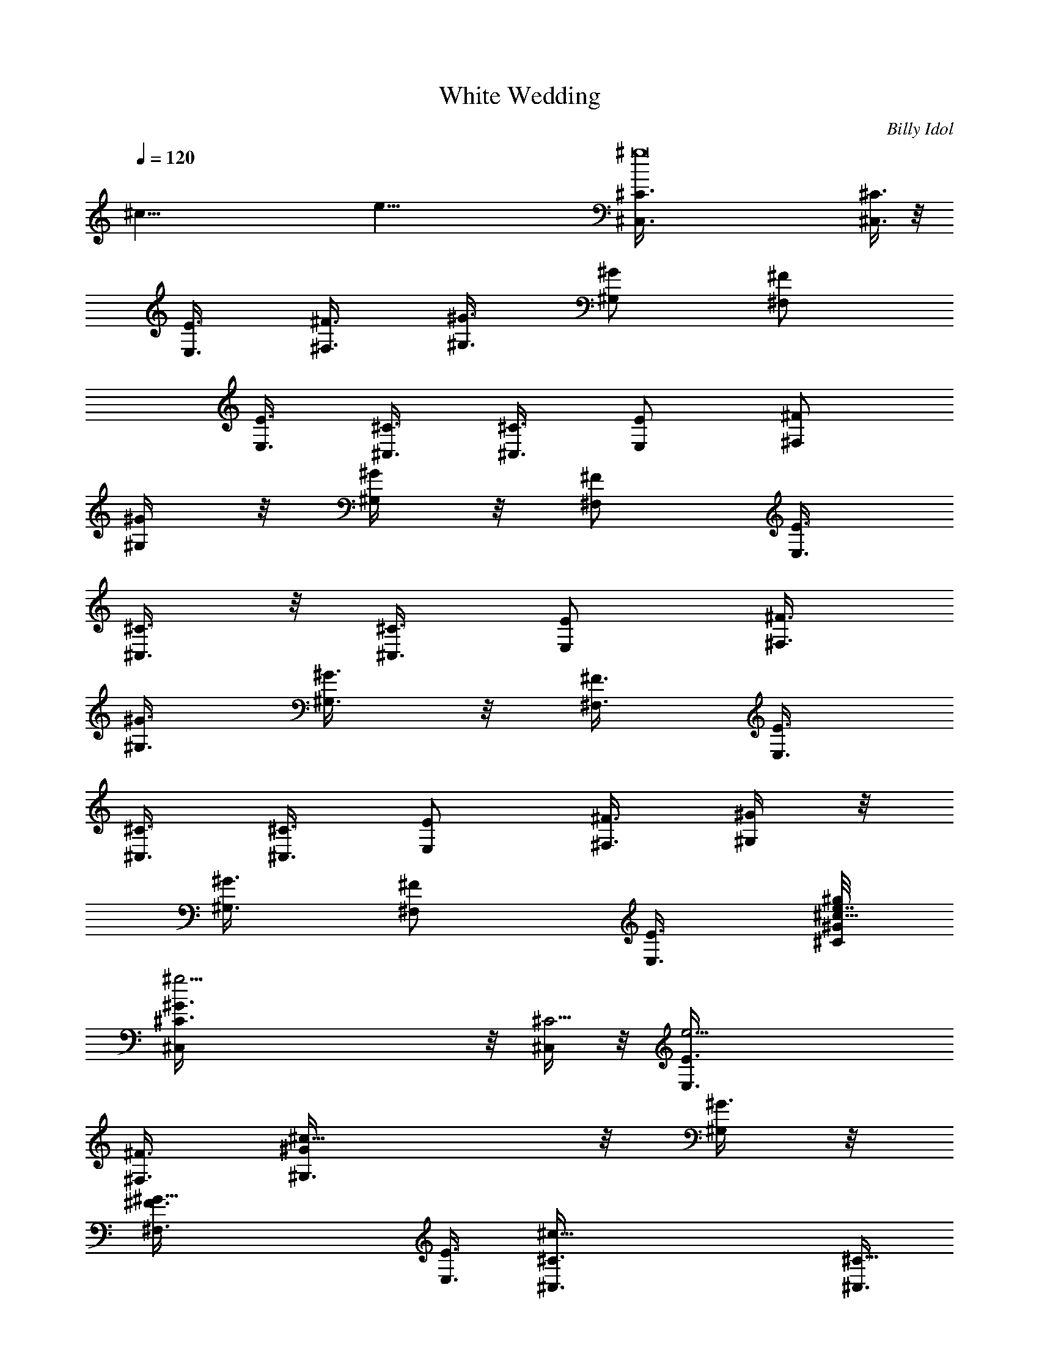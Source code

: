 X: 1
T: White Wedding
C: Billy Idol
Z: by Tiamo/Skjald
L: 1/4
Q: 1/4=120
K: C
[^c67/8z/8] [e65/8z/8] [^g8^C,3/8^C3/8] [^C,3/8^C3/8] z/8
[E,3/8E3/8] [^F,3/8^F3/8] [^G,3/8^G3/8] [^G,/2^G/2z3/8] [^F,/2^F/2]
[E,3/8E3/8] [^C,3/8^C3/8] [^C,3/8^C3/8] [E,/2E/2z3/8] [^F,/2^F/2]
[^G,/4^G/4] z/8 [^G,/4^G/4] z/8 [^F,/2^F/2z3/8] [E,3/8E3/8]
[^C,3/8^C3/8] z/8 [^C,3/8^C3/8] [E,/2E/2z3/8] [^F,3/8^F3/8]
[^G,3/8^G3/8] [^G,3/8^G3/8] z/8 [^F,3/8^F3/8] [E,3/8E3/8]
[^C,3/8^C3/8] [^C,3/8^C3/8] [E,/2E/2] [^F,3/8^F3/8] [^G,/4^G/4] z/8
[^G,3/8^G3/8] [^F,/2^F/2z3/8] [E,3/8E3/8] [^C/8^G/8^c13/8^g/8e7/8]
[^g19/4^C,/4^C3/8^G3/2] z/8 [^C,/4^C11/4] z/8 [e13/4E,3/8E3/8]
[^F,3/8^F3/8] [^c13/8^G,3/8^G/2] z/8 [^G,/4^G3/8] z/8
[^G19/8^F,3/8^F3/8] [E,3/8E3/8] [^c25/8^C,3/8^C3/8] [^C,3/8^C21/8]
z/8 [E,/4E/4e13/8] z/8 [^F,/4^F/4] z/8 [^G,3/8^G3/8^g3/2] [^G,3/8^G]
[^F,/2^F/2z/8] [e3/4z3/8] [E,3/8E3/8z/4] [^F/8^c/8^a13/4^f/8]
[^f13/4^F,/4^F3/8^c25/8] z/8 [^F,3/8^F3/8] [^F,3/8^F3/8] [^F,3/8^F/2]
z/8 [^F,/4^F3/8] z/8 [^F,/4^F3/8] z/8 [^F,3/8^F3/8] [^F,3/8^F3/8]
[E/2B13/4^g5/4e5/4E,3/8] z/8 [E,/4E3/8] z/8 [E,/4E3/8] z/8
[^g3/4e3/4E,3/8E3/8] [E,3/8E3/8] [^g3/4e3/4E,3/8E/2] z/8 [E,/4E3/8]
[e/8^g/8] [e3/8^g3/8E,3/8E3/8] [^C3/8^G13/8^g19/4e3/4^c13/8^C,3/8]
[^C,3/8^C23/8] [e13/4E,/2E/2] [^F,3/8^F3/8] [^c13/8^G,/4^G3/8] z/8
[^G,3/8^G3/8] [^G19/8^F,/2^F/2z3/8] [E,/2E/2] [^C,/4^C3/8^c13/4] z/8
[^C,/4^C21/8] z/8 [E,3/8E3/8e13/8] [^F,/2^F/2z3/8] [^g13/8^G,3/8^G/2]
z/8 [^G,/4^G] z/8 [^F,3/8^F3/8e3/4] [E,3/8E3/8]
[B13/4E3/8^g13/4e25/8b13/4E,3/8] [E,3/8E/2] z/8 [E,/4E3/8] z/8
[E,/4E3/8] z/8 [E,3/8E3/8] [E,3/8E3/8] [E,3/8E/2] z/8 [E,/4E3/8]
[^f13/4^F/8^c/8^a/8] [^a25/8^c16^F3/8^F,3/8] [^F,3/8^F3/8]
[^F,3/8^F3/8] [e3/8^F,3/8^F/2] z/8 [^F,/4^F3/8] e/8 [^F,/4^F3/8e3/8]
z/8 [^F,3/8^F3/8] [e3/8^F,3/8^F3/8] [^C/2^G51/8e51/4^g29/2^C,/4b51/8]
z/4 [^C,/8^C3/8] z/4 [^C,/4^C3/8] z/8 [^C,/4^C3/8] z/8 [^C,/4^C3/8]
z/8 [^C,/4^C/2] z/4 [^C,/4^C3/8] z/8 [^C,/8^C3/8] z/4 [^C,/4^C3/8]
z/8 [^C,/4^C3/8] z/8 [^C,/4^C/2] z/4 [^C,/8^C3/8] z/4 [^C,/4^C3/8]
z/8 [^C,/8^C3/8] z/4 [^C,/4^C3/8] z/8 [^C,/4^C3/8] z/4 [^C,/8^C/8]
z/4 [^C,/8^C/8] z/4 [^C,/4^C/4] z/8 [^C,/4^C/4] z/8 [^C,/4^C/4] z/4
[^C,/8^C/8] z/4 [^C,/4^C/4] z/8 [^C,/4^C/4] z/8 [^C,/4^C/4] z/8
[^C,/4^C/4] z/4 [^C,/8^C/8] z/4 [^C,/8^C/8] z/4 [^C,/4^C/4] z/8
[^C,/4^C/4] z/8 [^C,/4^C/4] z/4 [^C,/8^C/8] z/4 [^C,/8^c11/4^C/8] z/4
[^C,/8^C/8] z/4 [e/2^C,/4^C/4] z/8 [^f3/8^C,/4^C/4] z/4
[^C,/8^C/8^g3/4] z/4 [^C,/8^C/8] z/4 [^C,/4^C/4^g4] z/8
[^C,/4^C/4^c29/8] z/8 [^C,/4^C/4] z/4 [^C,/8^C/8e/2] z/4 [^C,/4^C/4]
z/8 [^C,/4^C/4^f5/8] z/8 [^C,/4^C/4] z/8 [^C,/4^C/4z/8] [^f9/8z3/8]
[^C,/8^C/8] z/4 [^C,/4^C/4] z/8 [^f51/8B25/8B,/4] z/8 B,/4 z/8 B,/4
z/4 B,/8 z/4 B,/4 z/8 B,/8 z/4 B,/4 z/8 B,3/8 [^c13/4z/8] ^F,/4 z/8
^F,/8 z/4 ^F,/4 z/8 ^F,/4 z/8 ^F,/4 z/4 ^F,/8 z/4 ^F,/8 z/4 ^F,/4 z/8
[^g13/8^C,/4^C/4^c51/8] z/8 [^C,/4^C/4] z/4 [e3/8^C,/8^C/8] z/4
[^f/2^C,/8^C/8] z/4 [^C,/4^C/4^g3/4] z/8 [^C,/4^C/4] z/8
[^g5/4^C,/4^C/4] z/4 [^C,/8^C/8b/2] z/4 [^C,/4^C/4] z/8
[^C,/8^C/8^g13/8] z/4 [^C,/4^C/4] z/8 [^C,/4^C/4z/8] [^f3/4z3/8]
[^C,/8^C/8] z/4 [^g3/8^C,/8^C/8] z/4 [^g7/8^C,/4^C/4] z/8 [^C,/4^C/4]
z/8 [^f51/8B13/4B,/4] z/4 B,/8 z/4 B,/8 z/4 B,/4 z/8 B,/4 z/8 B,/4
z/4 B,/8 z/4 B,/4 z/8 [^c13/4^F,/4] z/8 ^F,/4 z/8 ^F,/4 z/4 ^F,/8 z/4
^F,/8 z/4 ^F,/4 z/8 ^F,/4 z/8 ^F,3/8 [^g13/8z/8] [^C,/8^C/8^c25/4]
z/4 [^C,/4^C/4] z/8 [e3/8^C,/4^C/4] z/8 [^f/2^C,/4^C/4] z/8
[^g7/8^C,/4^C/4] z/4 [^C,/8^C/8] z/4 [^g5/4^C,/8^C/8] z/4
[^C,/4^C/4b/2] z/8 [^C,/4^C/4] z/8 [^C,/4^C/4z/8] [^g3/2z3/8]
[^C,/8^C/8] z/4 [^C,/8^f3/4^C/8] z/4 [^C,/4^C/4] z/8 [^g3/8^C,/4^C/4]
z/8 [^C,/4^g7/8^C/4] z/4 [^C,/8^C/8] z/8 [B13/2^f5/4z/8] [^c3/4B,/8]
z/4 B,/8 z/4 [e/2B,/4] z/8 [^f13/4B,/4] z/8 [^g/2z/8] B,/8 z/4 B,/8
z/4 [B,/4^g3/8] z/8 [B,/4b/2] z/8 B,/4 z/4 [B,/8^g/2] z/4 B,/8 z/4
[B,/8^f2] z/4 B,/4 z/8 [^g3/8B,/4] z/4 [B,/4^c/2] z/8 B,3/8
[^c6^g13/8^C,/4^C/4] z/8 [^C,/4^C/4] z/8 [e/2^C,/4^C/4] z/8
[^f5/8z/8] [^C,/8^C/8] z/4 [^g3/4^C,/4^C/4] z/8 [^C,/4^C/4] z/8
[^g5/4^C,/4^C/4] z/8 [^C,/4^C/4z/8] [b/2z3/8] [^C,/8^C/8] z/4
[^C,/8^C/8^g11/4] z/4 [^C,/4^C/4] z/8 [^C,/4^C/4] z/8 [^C,/4^C/4] z/4
[^C,/8^C/8] z/4 [e/4^C,/4^C/4] z/8 [^c3/8^C,3/8^C3/8]
[B,3/8^F25/8^f3^d25/8B25/8] [B,/2z3/8] [e/2z/8] B,3/8 B,3/8
[e3/4B,3/8] B,3/8 [B,/2^c3/4] [B,3/8z/4] [^F/8^c/8^f5/2^a13/4]
[^F25/8^c25/8^F,/4] z/8 ^F,/4 z/8 ^F,/4 z/8 [^F,/4b7/8] z/4 ^F,/4 z/8
[^F,/8^g3/8] z/4 [^F,/4^f3/4] z/8 [^F,3/8^g3/8]
[^C/2^G25/4^c6e45/8^g51/8^C,/4] z/4 [^C,/8^C3/8] z/4 [^C,/4^C3/8] z/8
[^C,/8^C3/8] z/4 [^C,/4^C3/8] z/8 [^C,/4^C/2] z/4 [^C,/8^C3/8] z/4
[^C,/8^C3/8] z/4 [^C,/4^C3/8] z/8 [^C,/4^C3/8] z/8 [^C,/4^C/2] z/4
[^C,/8^C3/8] z/4 [^C,/4^C3/8] z/8 [^C,/4^C3/8] z/8 [^C,/4^C3/8e3/4]
z/8 [^c3/8^C,/2^C/2] [^F/8^c/8^a13/4^f13/4] [^F,/8^F3/8^c19/8] z/4
[^F,/8^F3/8] z/4 [e/2^F,/4^F3/8] z/8 [^F,/4^F3/8] z/8 [e7/8^F,/4^F/2]
z/4 [^F,/8^F3/8] z/4 [^c3/8^F,/8^F3/8] z/4 [^c3/8^F,3/8^F3/8]
[E3/8B13/4e3/4^g25/8E,/4] z/8 [E,/4E/2] z/8 [e7/8z/8] [E,/4E3/8] z/8
[E,/8E3/8] z/4 [E,/4e3/8E3/8] z/8 [E,/4E3/8e9/8] z/8 [E,/4E/2] z/4
[E,/4E3/8] [^C/8^G/8^g7/4e7/4^c7/4] [^C,/8^C3/8^G49/8] z/4
[^C,/4^C3/8] z/8 [^C,/4^C3/8] z/8 [^C,/4^C/2] z/4
[^c35/8e31/8^g19/4^C,/8^C3/8] z/4 [^C,/4^C3/8] z/8 [^C,/4^C3/8] z/8
[^C,/4^C3/8] z/8 [^C,/4^C/2] z/4 [^C,/8^C3/8] z/4 [^C,/4^C3/8] z/8
[^C,/8^C3/8] z/4 [^C,/4^C3/8] z/8 [^C,/4^C/2] z/8 [e7/8z/8]
[^C,/8^C3/8] z/4 [^c3/8^C,3/8^C3/8] [^F3/8^c19/8^a25/8^f25/8^F,/4]
z/8 [^F,/4^F3/8] z/8 [e/2^F,/4^F/2] z/4 [^F,/8^F3/8] z/4
[e3/4^F,/4^F3/8] z/8 [^F,/4^F3/8] z/8 [^c7/8^F,/4^F3/8] z/8
[^F,3/8^F/2z/4] B/8 [e13/4B/8E/8^g/8] [E,21/8E25/8B25/8^g15/8z9/8]
b3/4 [^g7/8z/2] [^f/2z3/8] ^g3/8 [^g25/4e25/4^c51/8^C,/4^C/4] z/8
[^C,/4^C/4] z/4 [^C,/4^C/4] z/8 [^C,/8^C/8] z/4 [^C,/4^C/4] z/8
[^C,/4^C/4] z/8 [^C,/4^C/4] z/4 [^C,/8^C/8] z/4 [^C,/8^C/8] z/4
[^C,/4^C/4] z/8 [^C,/4^C/4] z/8 [^C,/4^C/4] z/4 [^C,/8^C/8] z/4
[^C,/8^C/8] z/4 [^C,/4^C/4] z/8 [^C,/4^C/4] z/8
[e3/4^g13/8^c23/8^C,/4^C/4] z/4 [^C,/8^C/8] z/8 [B/8e/8]
[e9/8^C,/8^C/8B3/8] z/4 [^f3/8^C,/8^C/8] z/4 [^C,/4^C/4^g7/8] z/8
[B/2e5/4^C,/4^C/4] z/4 [^C,/8^C/8^g31/8] z/4 [^C,/8^C/8^c7/2] z/4
[B3/8e3/8^C,/8^C/8] z/4 [^C,/4^C/4e3/8] z/8 [B/2e5/4^C,/4^C/4] z/4
[^C,/8^C/8^f/2] z/8 [^d/8B/8] [B/2^d3/8^C,/8^C/8] z/4
[e3/4^C,/8^C/8^f9/8] z/4 [B3/4^d/2^C,/4^C/4] z/8 [e3/8^C,/4^C/4] z/8
[^f51/8^d13/4b13/4z/8] B,/8 z/4 B,/8 z/4 [B3/8e3/8B,/8] z/4 B,/4 z/8
B,/4 z/8 [B/8e/8] [B3/8e3/8B,/8] z/4 B,/4 z/8 B,/4 z/8
[B3/8e3/8^c25/8^a25/8^F,/4] z/8 ^F,/4 z/8 [B/8e/8] [B3/8e3/8^F,/4]
z/8 ^F,/4 z/8 [B5/8^d3/8^F,/4] z/8 [e3/8^F,/4] z/8 [^d/2B7/8^F,/4]
z/8 e/8 [e/4^F,/4] [^g7/4e7/8^c/8] [^c51/8^C,/8^C/8] z/4 [^C,/8^C/8]
z/4 [e9/8B/2^C,/4^C/4] z/8 [^f/2^C,/4^C/4] z/4 [^C,/8^C/8^g3/4] z/8
[B/8e/8] [^C,/8^C/8B3/8e9/8] z/4 [^g5/4^C,/4^C/4] z/8 [^C,/4^C/4b/2]
z/8 [B/2e3/4^C,/4^C/4] z/4 [^C,/8^C/8^g3/2] z/8 [B/8e/8]
[B3/8e9/8^C,/8^C/8] z/4 [^C,/4^C/4^f7/8] z/8 [^d/2B/2^C,/4^C/4] z/8
[e3/4^g/2^C,/4^C/4] z/8 [B/8^d/8] [^g7/8B3/4^d3/8^C,/8^C/8] z/8 e/8
[^C,/8^C/8e3/8] z/4 [b25/8^d25/8^f51/8B,/4] z/8 B,/8 z/4 [B/2e/2B,/4]
z/4 B,/8 z/4 B,/4 z/8 [B/2e3/8B,/4] z/8 B,/4 z/8 B,/4 z/8
[B/8e/8^c13/4^a13/4] [B3/8e3/8^F,/4] z/8 ^F,/4 z/8 [B3/8e3/8^F,/4]
z/8 ^F,/4 z/8 [B5/8^d/2^F,/4] z/8 e/8 [e3/8^F,/8] z/8 [^d/8B/8]
[^F,/8B3/4^d3/8] z/4 [e3/8^F,/4] z/8 [e3/4^g13/8^C,/4^C/4^c51/8] z/8
[^C,/4^C/4] z/8 [B/8e/8] [e9/8B3/8^C,/8^C/8] z/4 [^f3/8^C,/8^C/8] z/4
[^g3/4^C,/8^C/8] z/4 [B/2e9/8^C,/8^C/8] z/4 [^g5/4^C,/4^C/4] z/4
[^C,/8^C/8b/2] z/8 [B/8e/8] [B3/8e3/4^C,/8^C/8] z/4 [^C,/8^C/8^g13/8]
z/4 [B/2e9/8^C,/4^C/4] z/8 [^C,/4^C/4b5/8] z/8 [B/8^d/8]
[B/2^d3/8^C,/8^C/8] z/8 e/8 [^g9/8^C,/8^C/8e3/4] z/4
[^d3/8B3/4^C,/4^C/4] z/8 [e3/8^C,/4^C/4] z/8
[^d19/4b23/8^f5/4^c7/8B,/4] z/4 B,/8 z/8 [B/8e/8] [B,/8e3/8B3/8] z/4
[^f41/8B,/4] z/8 [^g/2B,/4] z/8 [B/2e/2B,/4] z/4 [B,/8^g3/8] z/4
[B,/8b13/8] z/4 [B3/8e3/8B,/4] z/8 [B,/4^g/2] z/8 [B/2e/2B,/4] z/4
[B,/8b15/8] z/8 [B/8^d/8] [B/2^d3/4B,/8] z/4 [e/2^g5/8B,/4] z/8
[^d5/8B3/4B,/4] z/8 [e3/8B,/4] z/8 [^c49/8^g13/8e7/8z/8] [^C,/8^C/8]
z/4 [^C,/8^C/8] z/4 [B/2e9/8^C,/4^C/4] z/8 [^f/2^C,/4^C/4] z/8
[^g7/8^C,/4^C/4] z/8 [B/8e/8] [B3/8e9/8^C,/8^C/8] z/4
[^g5/4^C,/4^C/4] z/8 [^C,/4^C/4b/2] z/8 [B3/8e3/4^C,/4^C/4] z/8
[^C,/4^C/4z/8] [^g21/8z/4] [B/8e/8] [^C,/8^C/8B3/8e9/8] z/4
[^C,/8^C/8] z/4 [B/2^d3/8^C,/4^C/4] z/8 [e3/8^C,/4^C/4] z/8
[B/2^d3/8e3/8^C,/4^C/4] z/8 e/8 [^c3/8^C,/4^C/4e/4]
[B,/8^F/8b13/4^d13/4^f13/4] [B,3/8^F3] B,3/8 [B3/8e/2B,3/8] B,/2
[e/4B,3/8] [B/8e/8] [B,3/8B3/8e3/8] [^c5/8B,3/8] B,3/8
[^F25/8^c25/8e3/8^a13/4^f5/2^F,/4] z/4 ^F,/8 z/8 [B/8e/8]
[B3/8e3/8^F,/4] z/8 [b3/4^F,/4] z/8 [B5/8^d/2^F,/4] z/8
[e/2^g3/8^F,/4] z/8 [^d/8B/8] [B5/8^d/4^F,/8^f3/4] z/8 e/8
[^F,/4e3/8^g3/8] z/8 [^C3/8^G6^c6^g51/8e3/4^C,/4] z/8 [^C,/4^C3/8]
z/8 [B3/8e5/4^C,/4^C/2] z/4 [^C,/8^C3/8] z/4 [^C,/8^C3/8] z/4
[e9/8B3/8^C,/4^C3/8] z/8 [^C,/4^C3/8] z/8 [^C,/4^C/2] z/8 [B/8e/8]
[B3/8e3/4^C,/8^C3/8] z/4 [^C,/8^C3/8] z/4 [B3/8e9/8^C,/8^C3/8] z/4
[^C,/4^C3/8] z/8 [^d/2B/2^C,/4^C/2] z/8 e/8 [^C,/8^C3/8e3/8] z/8
[B/8^d/8] [^C,/8^C3/8B/2^d/4e3/8] z/4 [e3/8^C,3/8^C3/8^c3/8]
[^F3/8^c19/8^a25/8^f25/8^F,/4] z/8 [^F,/4^F/2] z/8 [B/8e/8]
[e3/8B3/8^F,/8^F3/8] z/4 [^F,/8^F3/8] z/4 [e3/8^F,/4^F3/8] z/8
[B/2e/2^F,/4^F3/8] z/8 [^c/2^F,/4^F/2] z/4 [^c3/8^F,/4^F/4]
[E/8B/8e/8b13/4^g25/8] [E3/8B3/8e3/4E,/4] z/8 [E,/4E3/8] z/8
[B3/8e7/8E,/4E3/8] z/8 [E,/4E/2] z/8 [B/8^d/8] [e/4B3/8^d3/8E,/8E3/8]
z/8 e/8 [e3/4E,/8E3/8] z/4 [B7/8^d3/8E,/4E3/8] z/8 [e3/8E,3/8E3/8]
[^C/2^G49/8^g13/8e3/4^c13/8^C,/4] z/4 [^C,/8^C3/8] z/8 [B/8e/8]
[B3/8e3/4^C,/8^C3/8] z/4 [^C,/8^C3/8] z/4
[^C,/4^C3/8^c35/8e3/8^g39/8] z/8 [B/2e5/4^C,/4^C/2] z/4 [^C,/8^C3/8]
z/4 [^C,/8^C3/8] z/4 [B3/8e3/4^C,/4^C3/8] z/8 [^C,/4^C3/8] z/8
[B/2e5/4^C,/4^C/2] z/4 [^C,/8^C3/8] z/8 [^d/8B/8]
[B3/8^d3/8^C,/4^C3/8] z/8 [e3/8^C,/8^C3/8] z/4
[B3/4^d3/8e3/8^C,/4^C3/8] z/8 [e/2^c3/8^C,3/8^C3/8]
[^F/8^c/8^a13/4^f13/4] [^F,/8^F3/8^c19/8] z/4 [^F,/8^F3/8] z/4
[B3/8e/2^F,/4^F3/8] z/8 [^F,/4^F3/8] z/8 [e3/8^F,/4^F/2] z/8 [B/8e/8]
[^F,/8^F3/8B/2e/2] z/4 [^c7/8^F,/4^F3/8] z/8 [^F,3/8^F3/8z/4]
[B/8e/8] [E25/8B13/4b3^g/8e25/8E,11/4] [^g3z9/8] ^f5/8 z/8 ^f/4 z/4
[^f31/8z5/8] [^g103/8e7/8^c13/4z/8] [^C,/8^C/8] z/4 [^C,/8^C/8] z/4
[B3/8e9/8^C,/4^C/4] z/8 [^C,/4^C/4] z/4 [^C,/8^C/8] z/8 [B/8e/8]
[^C,/8^C/8B3/8e9/8] z/4 [^C,/4^C/4] z/8 [^C,/4^C/4] z/8
[B3/8e3/4^c45/4^C,/4^C/4] z/4 [^C,/8^C/8] z/8 [B/8e/8]
[B3/8e9/8^C,/8^C/8] z/4 [^C,/4^C/4] z/8 [B5/8^d/2^C,/4^C/4] z/8
[e3/4^C,/4^C/4] z/8 [^d/8B/8] [B3/4^d/4^C,/8^C/8] z/8 e/8
[^C,/8^C/8e9/8] z/4 [^C,/4^C/4] z/8 [^C,/4^C/4] z/8
[B3/8e5/4^C,/4^C/4] z/4 [^C,/8^C/8] z/4 [^C,/8^C/8] z/4
[B3/8e9/8^C,/4^C/4] z/8 [^C,/4^C/4] z/8 [^C,/4^C/4] z/8 [e/8B/8]
[B3/8e3/4^C,/8^C/8] z/4 [^C,/8^C/8] z/4 [B3/8e9/8^C,/4^C/4] z/8
[^C,/4^C/4] z/8 [B5/8^d/2^C,/4^C/4] z/8 e/8 [^C,/8^C/8e3/4] z/8
[B/8^d/8] [^C,/8^C/8B3/4^d3/8] z/4 [e5/4^C,/4^C/4] z/8
[^C3/8^G13/8^g39/8^C,/4] z/8 [^C,3/8^C23/8] z/8 [e25/8E,3/8E3/8]
[^F,3/8^F3/8] [^c13/8^G,/4^G3/8] z/8 [^G,3/8^G3/8] [^G5/2^F,/2^F/2]
[E,3/8E3/8] [^C,/4^c25/8^C3/8] z/8 [^C,3/8^C21/8] [E,/2E/2e13/8z3/8]
[^F,3/8^F3/8] z/8 [^G,/8^g3/2^G3/8] z/4 [^G,3/8^G] [e3/4^F,3/8^F3/8]
[E,3/8E3/8] [^F/2^c13/4^a13/4^f17/4^F,/4] z/4 [^F,/8^F3/8] z/4
[^F,/4^F3/8] z/8 [^F,/4^F3/8] z/8 [^F,/4^F3/8] z/8 [^F,/4^F/2] z/4
[^F,/8^F3/8] z/4 [^F,3/8^F3/8] [E3/8B13/4b25/8^g9/8e9/8E,/4] z/8
[E,/4E3/8] z/8 [E,/4E/2] z/8 [e/8^g/8] [e3/4^g3/4E,/8E3/8] z/4
[E,/8E3/8] z/4 [e3/4^g3/4E,/4E3/8] z/8 [E,/4E3/8] z/8
[e3/8^g/2E,3/8E/2] [^C/8^G/8^c13/8e7/8] [^g19/4^C3/8^G3/2^C,/4] z/8
[^C,/4^C11/4] z/8 [e13/4E,/2E/2z3/8] [^F,3/8^F3/8] [^c13/8^G,/4^G/2]
z/4 [^G,/4^G3/8] z/8 [^G19/8^F,/2^F/2z3/8] [E,3/8E3/8]
[^c25/8^C,/4^C3/8] z/8 [^C,3/8^C21/8] z/8 [e3/2E,3/8E3/8]
[^F,3/8^F3/8] [^g3/2^G,/8^G3/8] z/4 [^G,3/8^G] [e3/4^F,/2^F/2]
[E,/4E/4] [E/8B/8^g/8e13/4b/8] [b25/8E,/4E3/8^g25/8B25/8] z/8
[E,/4E3/8] z/8 [E,/4E3/8] z/8 [E,/4E/2] z/4 [E,/8E3/8] z/4 [E,/8E3/8]
z/4 [E,/4E3/8] z/8 [E,3/8E3/8] [^F/2^c13/4^f13/4^a13/4^F,/4] z/4
[^F,/8^F3/8] z/4 [^F,/4^F3/8] z/8 [e3/8^F,/4^F3/8] z/8 [^F,/4^F3/8]
z/8 [e/2^F,/4^F/2] z/4 [^F,/8^F3/8] z/8 e/8 [e3/8^F,/4^F3/8] z/8
[^C3/8^G19/8^c13/8^g19/4e3/4^C,/4] z/8 [^C,/4^C3/8] z/8
[^C,/4e13/4^C/2] z/4 [^C,/8^C3/8] z/4 [^c13/8^C,/8^C3/8] z/4
[^C,/8^C3/8] z/4 [^C,/4^G15/4^C3/8] z/8 [^C,/4^C/2] z/4
[^C,/8^c25/8^C3/8] z/8 [B/8^d/8] [^C,/8^C3/8B3/4^d3/8] z/4
[e3/4^C,/4^C3/8] z/8 [^C,/4^C3/8] z/8 [B/2e3/4^g13/8^C,/4^C/2] z/4
[^C,/8^C3/8] z/8 [B/8e/8] [e3/4B3/4^C,/8^C3/8] z/4 [^d3/8^C,/4^C/4]
z/8 [^F47/8^c13/8e7/8^f51/8^a51/8^F,/4] z/8 ^F,/4 z/4 [e2^F,/8] z/4
^F,/8 z/4 [^F,/4^c13/8] z/8 ^F,/4 z/8 [^G7/8^F,/4] z/4 ^F,/8 z/4
[^F,/4^c19/4] z/8 [B3/4^d3/8^F,/4] z/8 [e3/4^F,/4] z/8 ^F,/4 z/8
[e/8B/8^g7/8] [B3/8e3/8^F,/8] z/4 ^F,/8 z/4 [B3/4e3/4^F,/4] z/8
[^d3/8^F,3/8] [^C/2^G5/2e7/8^g39/8^C,/4] z/4 [^C,/8^C3/8] z/4
[e25/8^C,/8^C3/8] z/4 [^C,/8^C3/8] z/4 [^C,/4^c13/8^C3/8] z/8
[^C,/4^C/2] z/4 [^C,/8^C3/8^G29/8] z/4 [^C,/8^C3/8] z/4
[^c25/8^C,/4^C3/8] z/8 [B7/8^d/2^C,/4^C3/8] z/8 [e3/4^C,/4^C/2] z/4
[^C,/8^C3/8] z/8 [B/8e/8] [^g13/8B3/8e3/4^C,/4^C3/8] z/8 [^C,/4^C3/8]
z/8 [e3/4B3/4^C,/4^C3/8] z/8 [^d/2^C,3/8^C3/8] [E/8B/8e/8b/8]
[^g25/8b25/8E3/8B19/8e3/4E,/4] z/8 [E,/4E3/8] z/8 [e19/8E,/4E3/8] z/8
[E,/4E3/8] z/8 [^c7/8E,/4E/2] z/4 [E,/8E3/8] z/4 [B3/4E,/4E3/8] z/8
[E,/4E3/8] z/8 [^F3/8^c3/4^f13/8^a13/4^A3/4^F,/4] z/8 [^F,/4^F/2] z/8
[^c19/8z/8] [^F,/8^F3/8] z/4 [^F,/8^F3/8] z/4 [^F,/4^f3/2^F3/8] z/8
[^F,/4^F3/8] z/8 [e3/4^F,/4^F/2] z/4 [^F,/4^F/4]
[^C/8^G/8^c/8e25/4^g/8] [^d3/4^C,/8^C3/8^g49/8b49/8^c19/8] z/4
[^C,/4^C3/8] z/8 [B7/8^C,/4^C3/8] z/8 [^C,/4^C/2] z/4
[^G35/8^C,/8^C3/8] z/4 [^C,/8^C3/8] z/4 [^c31/8^C,/8^C3/8] z/4
[^C,/8^C3/8] z/4 [^C,/4^C/2] z/4 [^C,/8^C3/8] z/4 [^C,/8^C3/8] z/4
[^C,/4^C3/8] z/8 [^C,/4^C3/8] z/8 [^C,/4^C/2] z/4 [^C,/8^C/4] z/4
[^C,/8^C/8] z/4 [B,3/8B13/4^F3^d25/8b25/8^f3] B,3/8 B,/2 B,3/8 B,3/8
B,3/8 B,3/8 [B,/2e/2z3/8] [^F/8^c/8^f/8^a13/4]
[^F25/8^c3/8^f25/8^F,/4] z/8 [^c3/8^F,/4] z/8 [^c3/4^F,/4] z/8 ^F,/4
z/8 [^c13/8^F,/4] z/4 ^F,/8 z/4 [e5/8^F,/8] z/4 ^F,/4 z/8
[^C3/8^G51/8^c45/8e6^g51/8^C,/4] z/8 [^C,/4^C/2] z/4 [^C,/8^C3/8] z/4
[^C,/8^C3/8] z/4 [^C,/4^C3/8] z/8 [^C,/4^C3/8] z/8 [^C,/4^C/2] z/4
[^C,/8^C3/8] z/4 [^C,/8^C3/8] z/4 [^C,/8^C3/8] z/4 [^C,/4^C3/8] z/8
[^C,/4^C/2] z/4 [^C,/8^C3/8] z/4 [^C,/8^C3/8] z/4 [^c3/4^C,/4^C3/8]
z/8 [e23/8^C,/4^C3/8] z/8 [^g/2b61/4^c13/4^C,/4^C/4] z/4
[^C,/8^C/8^g3/4] z/4 [^C,/4^C/4] z/8 [^C,/4^C/4^g21/4] z/8
[^C,/4^C/4] z/8 [^f/2^C,/4^C/4] z/4 [e31/8^C,/8^C/8] z/4 [^C,/8^C/8]
z/4 [^c3^C,/4^C/4] z/8 [^C,/4^C/4] z/8 [^C,/4^C/4] z/4 [^C,/8^C/8]
z/4 [^C,/8^C/8] z/4 [^C,/8^C/8] z/4 [^C,/4^C/4] z/8 [^C,/4^C/4]
[^c23/4z/8] [e49/8z/8] [^C,/8^C/8^g51/8] z/4 [^C,/8^C/8] z/4
[^C,/4^C/4] z/8 [^C,/4^C/4] z/8 [^C,/4^C/4] z/4 [^C,/8^C/8] z/4
[^C,/4^C/4] z/8 [^C,/4^C/4] z/8 [^C,/4^C/4] z/8 [^C,/4^C/4] z/4
[^C,/8^C/8] z/4 [^C,/8^C/8] z/4 [^C,/4^C/4] z/8 [^C,/8^C/8] z/4
[^C,/4^C/4^c7] z/4 [^C,/8^C/8e53/8] z/4 [^C,/8^C/8^g3/8] z/4
[^g3/4^C,/4^C/4] z/8 [^C,/4^C/4] z/8 [^g2^C,/4^C/4] z/4 [^C,/8^C/8]
z/4 [^f3/8^C,/8^C/8] z/4 [b83/8^C,/4^C/4] z/8 [^C,/4^C/4] z/8
[^g27/8^C,/4^C/4] z/4 [^C,/8^C/8] z/4 [^C,/4^C/4] z/8 [^C,/8^C/8] z/4
[^C,/4^C/4] z/8 [^C,/4^C/4] z/4 [^C,/8^C/8] z/4 [^C,/8^C/8]
[^c13/4z/8] [e51/4z/8] [^C,/4^C/4z/8] [^g41/8z/4] [^C,/8^C/8] z/4
[^C,/4^C/4] z/4 [^C,/8^C/8] z/4 [^C,/8^C/8] z/4 [^C,/8^C/8] z/4
[^C,/4^C/4] z/8 [^C,/4^C/4] [^c23/8z/4] [^C,/8^C/8] z/4 [^C,/8^C/8]
z/4 [^C,/8^C/8] z/4 [^C,/8^C/8] z/4 [^C,/4^C/4] z/4 [^g3/8^C,/8^C/8]
z/4 [^C,/8^C/8^g9/8] z/4 [^C,/8^C/8] z/4 [b5/4^C,/4^C/4] z/8
[^C,/4^C/4^g13/8] z/4 [^C,/8^C/8] z/4 [b9/8^C,/8^C/8] z/4 [^C,/4^C/4]
z/8 [^g5/4^C,/8^C/8] z/4 [b4^C,/4^c15/4^C/4] z/4 [^C,/8^C/8] z/4
[^g2^C,/4^C/4] z/8 [^C,/8^C/8] z/4 [^C,/4^C/4] z/8 [^C,/4^C/4] z/4
[^C,/8^C/8] z/4 [^g3/8^C,/8^C/8] z/4 [^g7/8^C,/4^C/4] z/8
[^C,/4^C/4z/8] [^c13/4z/8] [e13/4z/8] [b5/4^C,/4^C/4z/8] ^g3/8
[^C,/8^C/8^g3/2] z/4 [^C,/8^C/8] z/4 [^C,/8^C/8b9/8] z/4 [^C,/4^C/4]
z/8 [^g5/4^C,/4^C/4] z/8 [b33/8z/8] [^C,/8^C/8] z/4 [^C,/8^C/8]
[^c13/4z/8] [e21/8z/8] [^g2^C,/4^C/4] z/8 [^C,/4^C/4] z/8 [^C,/4^C/4]
z/4 [^C,/8^C/8] z/4 [^C,/8^C/8] z/4 [^g3/8^C,/8^C/8] z/4
[^g7/8^C,/4^C/4] z/8 [^C,/4^C/4] [^c13/2z/8] [e51/8z/8]
[b9/8^C,/8^C/8^g3/8] z/4 [^C,/8^C/8^g3/2] z/4 [^C,/4^C/4] z/8
[^C,/4^C/4b5/4] z/8 [^C,/4^C/4] z/8 [^g9/2z/8] [^C,/8^C/8] z/4
[b3/4^C,/8^C/8] z/4 [^C,/8^C/8] z/4 [b19/8^C,/4^C/4] z/8 [^C,/4^C/4]
z/4 [^C,/8^C/8] z/4 [^C,/8^C/8] z/4 [=d3/4^C,/4^C/4] z/8 [^C,/4^C/4]
z/8 [b13/4^C,/4^C/4] z/4 [^C,/4^C/4] [^F/8^c/8^a13/4^f13/4]
[^F3/8^c25/8^F,/4] z/8 [^F,/4^F3/8] z/8 [^F,/4^F3/8] z/8 [^F,/4^F/2]
z/4 [^F,/8^F3/8] z/4 [^F,/8^F3/8] z/4 [^F,/4^F3/8] z/8 [^F,/4^F3/8]
z/8 [E/2B13/4e13/4b13/4^g77/8E,/4] z/4 [E,/8E3/8] z/4 [E,/8E3/8] z/4
[^f5/8E,/8E3/8] z/4 [E,/4E3/8] z/8 [^f/4E,/4E/2] z/4 [^f19/8E,/8E3/8]
z/4 [E,/4E3/8] z/8 [^C3/8^G25/4^c13/8e3/4^C,/4] z/8 [^C,/4^C3/8] z/8
[B3/8e5/4^C,/4^C/2] z/4 [^C,/8^C3/8] z/4 [^C,/8^C3/8^c35/8] z/4
[B3/8e9/8^C,/8^C3/8] z/4 [^C,/4^C3/8] z/8 [^C,/4^C/2] z/8 [B/8e/8]
[B/4e3/4^C,/8^C3/8] z/4 [^C,/8^C3/8] z/4 [B3/8e3/8^C,/4^C3/8] z/8
[e3/4^C,/4^C3/8] z/8 [B/2^d/2^C,/4^C/2] z/8 e/8 [^C,/8^C3/8e3/8] z/8
[B/8^d/8] [e3/8B3/4^d3/8^C,/8^C3/8] z/4 [e3/8^c3/8^C,3/8^C3/8]
[E3/8B13/4b25/8^g25/8e7/8E,/4] z/8 [E,/4E/2] z/4 [e3/4E,/8E3/8] z/4
[E,/8E3/8] z/4 [e3/2E,/4E3/8] z/8 [E,/4E3/8] z/8 [^c3/4E,/4E/2] z/4
[E,/4E3/8] [^c/8^F/8^a13/4^f13/4] [^F3/8^c73/8^F,/8] z/4 [^F,/8^F3/8]
z/4 [^F,/4e/2^F3/8] z/8 [^F,/4^F/2] z/4 [e/4^F,/8^F3/8] z/4
[^F,/8^F3/8e] z/4 [^F,/4^F3/8] z/8 [^F,/4^F3/8] z/8
[^C/2^G49/8^g51/8e3/4^C,/4] z/4 [^C,/8^C3/8] z/8 [B/8e/8]
[B/4e9/8^C,/4^C3/8] z/8 [^C,/8^C3/8] z/4 [^C,/4^C3/8] z/8
[e5/4B3/8^C,/4^C/2] z/4 [^C,/8^C3/8] z/4 [^C,/8^C3/8] z/4
[B3/8e3/4^C,/4^C3/8] z/8 [^C,/4^C3/8] z/8 [B3/8e5/4^C,/4^C/2] z/4
[^C,/8^C3/8] z/8 [B/8^d/8] [B3/8^d/2^C,/8^C3/8] z/4 [e3/8^C,/4^C3/8]
z/8 [B7/8^d/2e3/8^C,/4^C3/8] z/8 [e/2^c3/8^C,3/8^C3/8]
[^c/8^F/8^f13/4^a13/4] [^F,/4^F3/8^c19/8] z/8 [^F,/8^F3/8] z/4
[e/2^F,/4^F3/8] z/8 [^F,/4^F3/8] z/8 [e7/8^F,/4^F/2] z/4 [^F,/8^F3/8]
z/4 [^c3/4^F,/4^F3/8] z/8 [^F,/4^F3/8] z/8 [E3/8B13/4b25/8^g3e3E,/4]
z/8 [E,/4E/2] z/4 [E,/8E3/8] z/4 [^f/2E,/8E3/8] z/4 [E,/4E3/8] z/8
[^f/4E,/4E3/8] z/8 [^f45/8E,/4E/2] z/4 [E,/4E3/8]
[^C/8^G/8^c39/8^g13/2e7/8] [^C3/8^G25/4^C,/4] z/8 [^C,/4^C3/8] z/8
[B/2e9/8^C,/4^C3/8] z/8 [^C,/4^C/2] z/4 [^C,/8^C3/8] z/8 [B/8e/8]
[^C,/8^C3/8B/4e9/8] z/4 [^C,/4^C3/8] z/8 [^C,/4^C3/8] z/8
[B3/8e3/4^C,/4^C/2] z/4 [^C,/8^C3/8] z/8 [e/8B/8] [B/4e9/8^C,/8^C3/8]
z/4 [^C,/4^C3/8] z/8 [B/2^d/2^c5/4^C,/4^C3/8] z/8 [e/2^C,/4^C/2] z/8
[B/8^d/8] [e/4B3/4^d3/8^C,/8^C3/8] z/8 e/8 [e3/8^C,/4^c3/8^C/4] z/8
[^F3/8^c19/8^f25/8^a25/8^F,/4] z/8 [^F,/4^F3/8] z/8 [e5/8^F,/4^F/2]
z/4 [^F,/8^F3/8] z/4 [e3/4^F,/4^F3/8] z/8 [^F,/4^F3/8] z/8
[^c7/8^F,/4^F3/8] z/8 [^F,3/8^F/2] [B/8E/8e13/4^g25/8b13/4]
[E,/8E3/8B25/8] z/4 [E,/8E3/8] z/4 [E,/4E3/8] z/8 [^f5/8E,/4E3/8] z/8
[E,/4E/2] z/4 [^f/8E,/8E3/8] z/4 [^f4E,/8E3/8] z/4 [E,/4E3/8] z/8
[^C3/8^G25/4^c13/4^g51/8e3/4^C,/4] z/8 [^C,/4^C/2] z/8 [B/8e/8]
[B/4e9/8^C,/8^C3/8] z/4 [^C,/8^C3/8] z/4 [^C,/4^C3/8] z/8
[B3/8e9/8^C,/4^C3/8] z/8 [^C,/4^C/2] z/4 [^C,/8^C3/8] z/8 [B/8e/8]
[^c11/4B/4e3/4^C,/4^C3/8] z/8 [^C,/8^C3/8] z/4 [B3/8e7/8^C,/4^C3/8]
z/8 [^C,/4^C/2] z/8 [B/8^d/8] [B/2^d/2^C,/8^C3/8e/4] z/8 e/8
[e3/8^C,/8^C3/8] z/4 [B3/4^d3/8^C,/4^C3/8e3/8] z/8
[e3/8^C,3/8^C3/8^c3/8] [^F/2^c19/8^a13/4^f13/4^F,/4] z/4 [^F,/8^F3/8]
z/4 [e/2^F,/4^F3/8] z/8 [^F,/4^F3/8] z/8 [e3/4^F,/4^F3/8] z/8
[^F,/4^F/2] z/8 [^cz/8] [^F,/8^F3/8] z/4 [^F,/4^F3/8] z/8
[E13/4B13/4^g/2e/2b/2E,7/8] z3/4 B,/8 z/4 B,/4 z/8 B,/4 z/8 B,/4 z/8
B,3/8 [^C/8^G/8] [^C/2^G3/8^C,/2] 